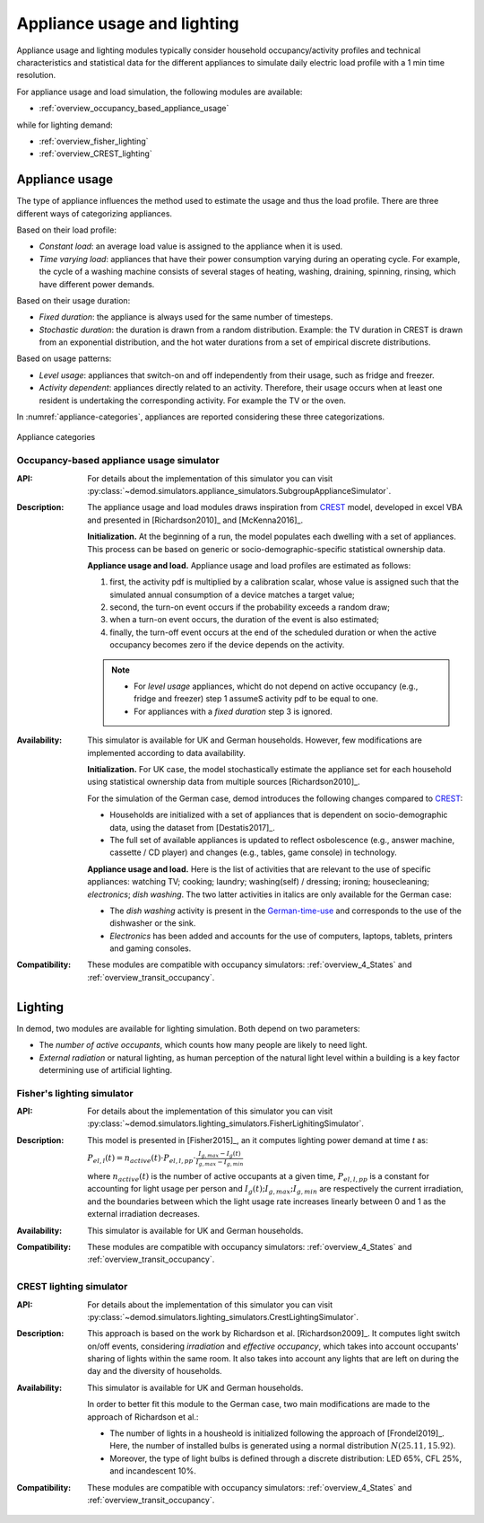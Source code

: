 ================================
Appliance usage and lighting   
================================

Appliance usage and lighting modules typically consider household 
occupancy/activity profiles and technical characteristics and statistical data
for the different appliances to simulate daily electric load profile 
with a 1 min time resolution.

For appliance usage and load simulation, the following modules are available:

- :ref:`overview_occupancy_based_appliance_usage`

while for lighting demand:

- :ref:`overview_fisher_lighting`
- :ref:`overview_CREST_lighting`
 


Appliance usage 
-----------------

The type of appliance influences the method used to estimate 
the usage and thus the load profile. 
There are three different ways of categorizing appliances.

Based on their load profile:

- *Constant load*: an average load value is assigned to the appliance 
  when it is used.
- *Time varying load*: appliances that have their power consumption 
  varying during an operating cycle. 
  For example, the cycle of a washing machine consists of several stages 
  of heating, washing, draining, spinning, rinsing, 
  which have different power demands.

Based on their usage duration:

- *Fixed duration*: the appliance is always used for the same 
  number of timesteps.
- *Stochastic duration*: the duration is drawn from a random 
  distribution. Example: the TV duration in CREST is drawn from 
  an exponential distribution, and the hot water durations 
  from a set of empirical discrete distributions.

Based on usage patterns:

- *Level usage*: appliances that switch-on and off independently from 
  their usage, such as fridge and freezer.
- *Activity dependent*: appliances directly related to an activity. 
  Therefore, their usage occurs when at least one resident is undertaking 
  the corresponding activity. For example the TV or the oven.
  
In :numref:`appliance-categories`, appliances are reported considering 
these three categorizations. 
    

.. figure:: OverviewFigures/AppliancesCategories.PNG
    :width: 500
    :alt: Appliance categories 
    :align: center 
    :name: appliance-categories 
    
    Appliance categories



    

.. _overview_occupancy_based_appliance_usage:

Occupancy-based appliance usage simulator
~~~~~~~~~~~~~~~~~~~~~~~~~~~~~~~~~~~~~~~~~

:API: For details about the implementation of
  this simulator you can visit
  :py:class:`~demod.simulators.appliance_simulators.SubgroupApplianceSimulator`.

:Description: The appliance usage and load modules draws inspiration 
  from CREST_ model, developed in excel VBA and presented in 
  [Richardson2010]_ and [McKenna2016]_. 

  **Initialization.** At the beginning of a run, the model populates 
  each dwelling with a set of appliances. This process can be based on 
  generic or socio-demographic-specific statistical ownership data.

  **Appliance usage and load.**   
  Appliance usage and load profiles are estimated as follows:

  1. first, the activity pdf is multiplied by a calibration scalar, 
     whose value is assigned such that the simulated annual consumption 
     of a device matches a target value;
  2. second, the turn-on event occurs if the probability exceeds a 
     random draw; 
  3. when a turn-on event occurs, the duration of the event is 
     also estimated; 
  4. finally, the turn-off event occurs at the end of the scheduled 
     duration or when the active occupancy becomes zero if the device 
     depends on the activity. 
     
  .. note:: 
      - For *level usage* appliances, whicht do not depend on active occupancy 
        (e.g.,  fridge and freezer) step 1 assumeS activity pdf 
        to be equal to one.  
      
      - For appliances with a *fixed duration* step 3 is ignored.

:Availability: This simulator is available for UK and German households. 
  However, few modifications are implemented according to data availability.

  **Initialization.** For UK case, the model stochastically estimate 
  the appliance set for each household using statistical ownership data 
  from multiple sources [Richardson2010]_.

  For the simulation of the German case, demod introduces the following 
  changes compared to CREST_: 

  - Households are initialized with a set of appliances that is dependent 
    on socio-demographic data, using the dataset from [Destatis2017]_. 
  - The full set of available appliances is updated to reflect osbolescence 
    (e.g., answer machine, cassette / CD player) and changes 
    (e.g., tables, game console) in technology.

  **Appliance usage and load.** 
  Here is the list of activities that are relevant to the use 
  of specific appliances: watching TV; cooking; laundry; 
  washing(self) / dressing; ironing; housecleaning; *electronics*;
  *dish washing*. The two latter activities in italics are only 
  available for the German case:
  
  - The *dish washing* activity is present in the German-time-use_ 
    and corresponds to the use of the dishwasher or the sink. 
  - *Electronics* has been added and accounts for the use of computers, 
    laptops, tablets, printers and gaming consoles.

:Compatibility: These modules are compatible with occupancy simulators: 
  :ref:`overview_4_States` and :ref:`overview_transit_occupancy`. 



Lighting
------------

In demod, two modules are available for lighting simulation. 
Both depend on two parameters:

- The *number of active occupants*, which counts how many people are 
  likely to need light.
- *External radiation* or natural lighting, as human perception of the 
  natural light level within a building is a key factor determining use 
  of artificial lighting.


.. _overview_fisher_lighting: 

Fisher's lighting simulator 
~~~~~~~~~~~~~~~~~~~~~~~~~~~~

:API: For details about the implementation of
  this simulator you can visit
  :py:class:`~demod.simulators.lighting_simulators.FisherLighitingSimulator`.

:Description: This model is presented in [Fisher2015]_, an it computes 
  lighting power demand at time *t* as:

  :math:`P_{el,l}(t)=n_{active}(t) \cdot P_{el,l,pp} \cdot 
  \frac{I_{g,max}-I_g(t)}{I_{g,max}-I_{g,min}}` 

  where :math:`n_{active}(t)` is the number of active occupants 
  at a given time, :math:`P_{el,l,pp}` is a constant for accounting 
  for light usage per person and :math:`I_{g}(t); I_{g,max}; I_{g,min}` 
  are respectively the current irradiation, 
  and the boundaries between which the light usage rate increases linearly
  between 0 and 1 as the external irradiation decreases.

:Availability: This simulator is available for UK and German households.

:Compatibility: These modules are compatible with occupancy simulators: 
  :ref:`overview_4_States` and :ref:`overview_transit_occupancy`. 


.. _overview_CREST_lighting:

CREST lighting simulator
~~~~~~~~~~~~~~~~~~~~~~~~~~

:API: For details about the implementation of
  this simulator you can visit
  :py:class:`~demod.simulators.lighting_simulators.CrestLightingSimulator`.

:Description:  
  This approach is based on the work by Richardson et al. [Richardson2009]_.
  It computes light switch on/off events, considering *irradiation* 
  and *effective occupancy*, which takes into account occupants' 
  sharing of lights within the same room. 
  It also takes into account any lights that are left on during the day 
  and the diversity of households. 
    
:Availability: This simulator is available for UK and German households.

  In order to better fit this module to the German case, 
  two main modifications are made to the approach of Richardson et al.:

  - The number of lights in a housheold is initialized following 
    the approach of [Frondel2019]_. Here, the number of installed bulbs 
    is generated using a normal distribution :math:`N(25.11,15.92)`.  
  - Moreover, the type of light bulbs is defined through a discrete 
    distribution: LED 65%, CFL 25%, and incandescent 10%.

:Compatibility: These modules are compatible with occupancy simulators: 
  :ref:`overview_4_States` and :ref:`overview_transit_occupancy`. 
 
.. ~~~~~~~~~~~~~~~~~~~~~~~~~~~~~~~~~ LINKs ~~~~~~~~~~~~~~~~~~~~~~~~~~~~~~~~~

.. _German-time-use: https://www.forschungsdatenzentrum.de/de/haushalte/zve

.. _CREST: https://www.lboro.ac.uk/research/crest/demand-model/ 